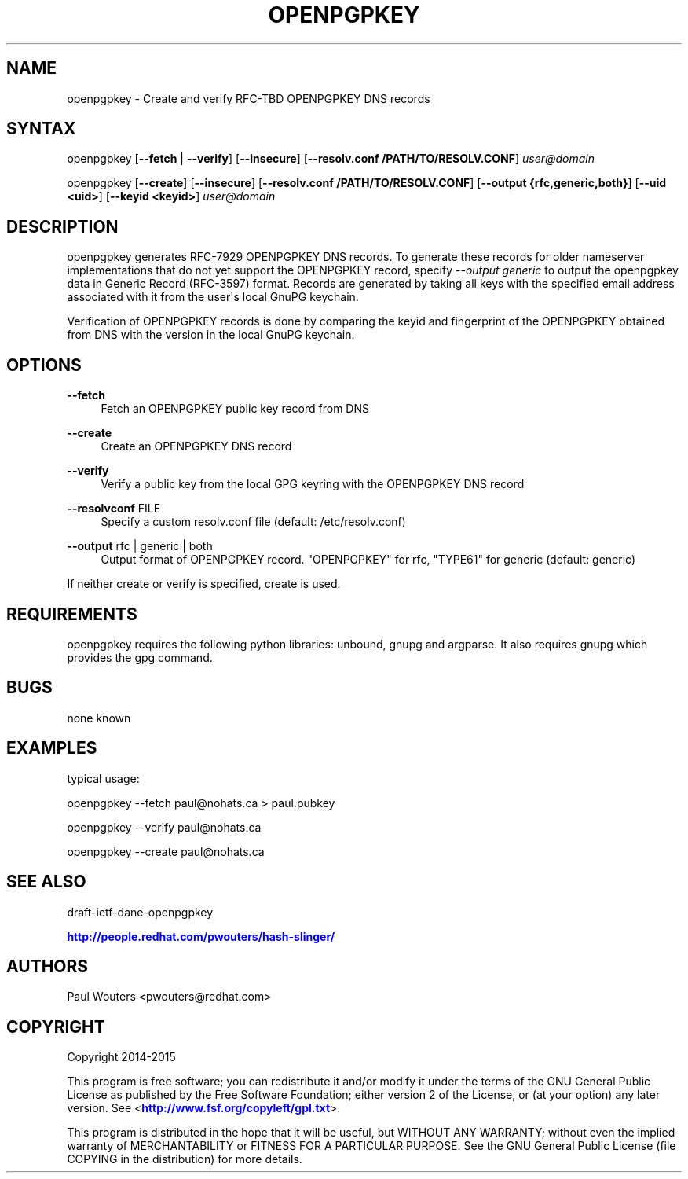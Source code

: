 '\" t
.\"     Title: openpgpkey
.\"    Author: [see the "AUTHORS" section]
.\" Generator: DocBook XSL Stylesheets v1.78.1 <http://docbook.sf.net/>
.\"      Date: December 30, 2013
.\"    Manual: Internet / DNS
.\"    Source: Paul Wouters
.\"  Language: English
.\"
.TH "OPENPGPKEY" "1" "December 30, 2013" "Paul Wouters" "Internet / DNS"
.\" -----------------------------------------------------------------
.\" * Define some portability stuff
.\" -----------------------------------------------------------------
.\" ~~~~~~~~~~~~~~~~~~~~~~~~~~~~~~~~~~~~~~~~~~~~~~~~~~~~~~~~~~~~~~~~~
.\" http://bugs.debian.org/507673
.\" http://lists.gnu.org/archive/html/groff/2009-02/msg00013.html
.\" ~~~~~~~~~~~~~~~~~~~~~~~~~~~~~~~~~~~~~~~~~~~~~~~~~~~~~~~~~~~~~~~~~
.ie \n(.g .ds Aq \(aq
.el       .ds Aq '
.\" -----------------------------------------------------------------
.\" * set default formatting
.\" -----------------------------------------------------------------
.\" disable hyphenation
.nh
.\" disable justification (adjust text to left margin only)
.ad l
.\" -----------------------------------------------------------------
.\" * MAIN CONTENT STARTS HERE *
.\" -----------------------------------------------------------------
.SH "NAME"
openpgpkey \- Create and verify RFC\-TBD OPENPGPKEY DNS records
.SH "SYNTAX"
.PP
openpgpkey [\fB\-\-fetch\fR
|
\fB\-\-verify\fR] [\fB\-\-insecure\fR] [\fB\-\-resolv\&.conf /PATH/TO/RESOLV\&.CONF\fR]
\fIuser@domain\fR
.PP
openpgpkey [\fB\-\-create\fR] [\fB\-\-insecure\fR] [\fB\-\-resolv\&.conf /PATH/TO/RESOLV\&.CONF\fR] [\fB\-\-output {rfc,generic,both}\fR] [\fB\-\-uid <uid>\fR] [\fB\-\-keyid <keyid>\fR]
\fIuser@domain\fR
.SH "DESCRIPTION"
.PP
openpgpkey generates RFC\-7929 OPENPGPKEY DNS records\&. To generate these records for older nameserver implementations that do not yet support the OPENPGPKEY record, specify
\fI\-\-output generic\fR
to output the openpgpkey data in Generic Record (RFC\-3597) format\&. Records are generated by taking all keys with the specified email address associated with it from the user\*(Aqs local GnuPG keychain\&.
.PP
Verification of OPENPGPKEY records is done by comparing the keyid and fingerprint of the OPENPGPKEY obtained from DNS with the version in the local GnuPG keychain\&.
.SH "OPTIONS"
.PP
\fB\-\-fetch\fR
.RS 4
Fetch an OPENPGPKEY public key record from DNS
.RE
.PP
\fB\-\-create\fR
.RS 4
Create an OPENPGPKEY DNS record
.RE
.PP
\fB\-\-verify\fR
.RS 4
Verify a public key from the local GPG keyring with the OPENPGPKEY DNS record
.RE
.PP
\fB\-\-resolvconf\fR FILE
.RS 4
Specify a custom resolv\&.conf file (default: /etc/resolv\&.conf)
.RE
.PP
\fB\-\-output\fR rfc | generic | both
.RS 4
Output format of OPENPGPKEY record\&. "OPENPGPKEY" for rfc, "TYPE61" for generic (default: generic)
.RE
.PP
If neither create or verify is specified, create is used\&.
.SH "REQUIREMENTS"
.PP
openpgpkey requires the following python libraries: unbound, gnupg and argparse\&. It also requires gnupg which provides the gpg command\&.
.SH "BUGS"
.PP
none known
.SH "EXAMPLES"
.PP
typical usage:
.PP
openpgpkey \-\-fetch paul@nohats\&.ca > paul\&.pubkey
.PP
openpgpkey \-\-verify paul@nohats\&.ca
.PP
openpgpkey \-\-create paul@nohats\&.ca
.SH "SEE ALSO"
.PP
draft\-ietf\-dane\-openpgpkey
.PP
\m[blue]\fBhttp://people\&.redhat\&.com/pwouters/hash\-slinger/\fR\m[]
.SH "AUTHORS"
.PP
Paul Wouters <pwouters@redhat\&.com>
.SH "COPYRIGHT"
.PP
Copyright 2014\-2015
.PP
This program is free software; you can redistribute it and/or modify it under the terms of the GNU General Public License as published by the Free Software Foundation; either version 2 of the License, or (at your option) any later version\&. See <\m[blue]\fBhttp://www\&.fsf\&.org/copyleft/gpl\&.txt\fR\m[]>\&.
.PP
This program is distributed in the hope that it will be useful, but WITHOUT ANY WARRANTY; without even the implied warranty of MERCHANTABILITY or FITNESS FOR A PARTICULAR PURPOSE\&. See the GNU General Public License (file COPYING in the distribution) for more details\&.
